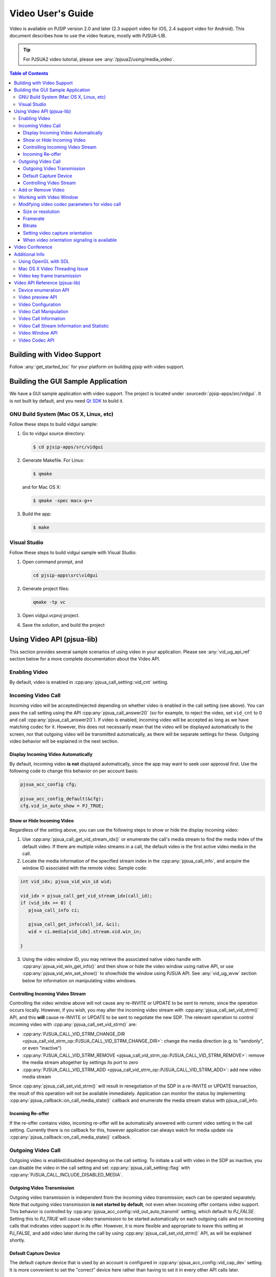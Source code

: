 Video User's Guide
========================

Video is available on PJSIP version 2.0 and later (2.3 support video for
iOS, 2.4 support video for Android). This document describes how to use
the video feature, mostly with PJSUA-LIB.

.. tip::

   For PJSUA2 video tutorial, please see :any:`/pjsua2/using/media_video`.

.. contents:: Table of Contents
   :depth: 4




Building with Video Support
---------------------------

Follow :any:`get_started_toc` for your platform
on building pjsip with video support.

Building the GUI Sample Application
----------------------------------------------

We have a GUI sample application with video support. The project is
located under :sourcedir:`pjsip-apps/src/vidgui`. It is not built by default, and
you need `Qt SDK <http://qt.nokia.com/downloads/>`__ to build it.

GNU Build System (Mac OS X, Linux, etc)
~~~~~~~~~~~~~~~~~~~~~~~~~~~~~~~~~~~~~~~

Follow these steps to build vidgui sample: 

#. Go to vidgui source directory: 

   .. code-block:: shell

    $ cd pjsip-apps/src/vidgui

#. Generate Makefile. For Linux: 

   .. code-block:: shell

      $ qmake
      
   and for Mac OS X:
   
   .. code-block:: shell
       
      $ qmake -spec macx-g++

#. Build the app:

   .. code-block::
      
      $ make


Visual Studio
~~~~~~~~~~~~~

Follow these steps to build vidgui sample with Visual Studio:

#. Open command prompt, and 

   .. code-block:: shell
      
      cd pjsip-apps\src\vidgui

#. Generate project files:

   .. code-block:: shell
      
      qmake -tp vc

#. Open *vidgui.vcproj* project.
#. Save the solution, and build the project


Using Video API (pjsua-lib)
---------------------------

This section provides several sample scenarios of using video in your
application. Please see :any:`vid_ug_api_ref` section below for a more
complete documentation about the Video API.

Enabling Video
~~~~~~~~~~~~~~

By default, video is enabled in :cpp:any:`pjsua_call_setting::vid_cnt` setting.

Incoming Video Call
~~~~~~~~~~~~~~~~~~~

Incoming video will be accepted/rejected depending on whether video is
enabled in the call setting (see above). You can pass the call setting
using the API :cpp:any:`pjsua_call_answer2()` (so for example, to reject the
video, set ``vid_cnt`` to 0 and call :cpp:any:`pjsua_call_answer2()`). If
video is enabled, incoming video will be accepted as long as we have
matching codec for it. However, this does not necessarily mean that the
video will be displayed automatically to the screen, nor that outgoing
video will be transmitted automatically, as there will be separate
settings for these. Outgoing video behavior will be explained in the
next section.

Display Incoming Video Automatically
^^^^^^^^^^^^^^^^^^^^^^^^^^^^^^^^^^^^

By default, incoming video **is not** displayed automatically, since the
app may want to seek user approval first. Use the following code to
change this behavior on per account basis:

.. code-block:: c

   pjsua_acc_config cfg;

   pjsua_acc_config_default(&cfg); 
   cfg.vid_in_auto_show = PJ_TRUE;



Show or Hide Incoming Video
^^^^^^^^^^^^^^^^^^^^^^^^^^^^^^^^^^^^

Regardless of the setting above, you can use the following steps to show or hide the display incoming video:

1. Use :cpp:any:`pjsua_call_get_vid_stream_idx()` or enumerate the call's media stream to find the media index of the default video. If there are multiple video streams in a call, the default video is the first active video media in the call.
2. Locate the media information of the specified stream index in the :cpp:any:`pjsua_call_info`, and acquire the window ID associated with the remote video. Sample code:

.. code-block:: c

   int vid_idx; pjsua_vid_win_id wid;

   vid_idx = pjsua_call_get_vid_stream_idx(call_id); 
   if (vid_idx >= 0) {
      pjsua_call_info ci;

      pjsua_call_get_info(call_id, &ci);
      wid = ci.media[vid_idx].stream.vid.win_in;

   }

3. Using the video window ID, you may retrieve the associated
   native video handle with :cpp:any:`pjsua_vid_win_get_info()` and then show or
   hide the video window using native API, or use
   :cpp:any:`pjsua_vid_win_set_show()` to show/hide the window using PJSUA API.
   See :any:`vid_ug_wvw` section below for information on
   manipulating video windows.


.. _vid_ug_civs:

Controlling Incoming Video Stream
^^^^^^^^^^^^^^^^^^^^^^^^^^^^^^^^^^^^^^^^^^^^

Controlling the video window above will not cause any re-INVITE or
UPDATE to be sent to remote, since the operation occurs locally.
However, if you wish, you may alter the incoming video stream with
:cpp:any:`pjsua_call_set_vid_strm()` API, and this **will** cause re-INVITE or
UPDATE to be sent to negotiate the new SDP. The relevant operation to
control incoming video with :cpp:any:`pjsua_call_set_vid_strm()` are: 

- :cpp:any:`PJSUA_CALL_VID_STRM_CHANGE_DIR <pjsua_call_vid_strm_op::PJSUA_CALL_VID_STRM_CHANGE_DIR>`: change the media direction (e.g. to
  "sendonly", or even "inactive") 
- :cpp:any:`PJSUA_CALL_VID_STRM_REMOVE <pjsua_call_vid_strm_op::PJSUA_CALL_VID_STRM_REMOVE>`: remove
  the media stream altogether by settings its port to zero 
- :cpp:any:`PJSUA_CALL_VID_STRM_ADD <pjsua_call_vid_strm_op::PJSUA_CALL_VID_STRM_ADD>`: add new video media stream

Since :cpp:any:`pjsua_call_set_vid_strm()` will result in renegotiation of the
SDP in a re-INVITE or UPDATE transaction, the result of this operation
will not be available immediately. Application can monitor the status by
implementing :cpp:any:`pjsua_callback::on_call_media_state()` callback and enumerate the media
stream status with pjsua_call_info.

Incoming Re-offer
^^^^^^^^^^^^^^^^^

If the re-offer contains video, incoming re-offer will be automatically
answered with current video setting in the call setting. Currently there
is no callback for this, however application can always watch for media
update via :cpp:any:`pjsua_callback::on_call_media_state()` callback.

Outgoing Video Call
~~~~~~~~~~~~~~~~~~~

Outgoing video is enabled/disabled depending on the call setting. To
initiate a call with video in the SDP as inactive, you can disable the
video in the call setting and set :cpp:any:`pjsua_call_setting::flag` with
:cpp:any:`PJSUA_CALL_INCLUDE_DISABLED_MEDIA`.

Outgoing Video Transmission
^^^^^^^^^^^^^^^^^^^^^^^^^^^

Outgoing video transmission is independent from the incoming video
transmission; each can be operated separately. Note that outgoing video
transmission **is not started by default**, not even when incoming offer
contains video support. This behavior is controlled by
:cpp:any:`pjsua_acc_config::vid_out_auto_transmit` setting, which default to
*PJ_FALSE*. Setting this to *PJ_TRUE* will cause video transmission to
be started automatically on each outgoing calls and on incoming calls
that indicates video support in its offer. However, it is more flexible
and appropriate to leave this setting at PJ_FALSE, and add video later
during the call by using :cpp:any:`pjsua_call_set_vid_strm()` API, as will be
explained shortly.

Default Capture Device
^^^^^^^^^^^^^^^^^^^^^^

The default capture device that is used by an account is configured in
:cpp:any:`pjsua_acc_config::vid_cap_dev` setting. It is more convenient to set
the "correct" device here rather than having to set it in every other
API calls later.

.. _vid_ug_cvs:

Controlling Video Stream
^^^^^^^^^^^^^^^^^^^^^^^^^^^^^^^^^^

Application uses :cpp:any:`pjsua_call_set_vid_strm()` API to control video
stream on a call.

- :cpp:any:`PJSUA_CALL_VID_STRM_ADD <pjsua_call_vid_strm_op::PJSUA_CALL_VID_STRM_ADD>`: add a new video
  stream 
- :cpp:any:`PJSUA_CALL_VID_STRM_REMOVE <pjsua_call_vid_strm_op::PJSUA_CALL_VID_STRM_REMOVE>`: remove video stream (set port to
  zero) 
- :cpp:any:`PJSUA_CALL_VID_STRM_CHANGE_DIR <pjsua_call_vid_strm_op::PJSUA_CALL_VID_STRM_CHANGE_DIR>`: change direction or deactivate
  (i.e. set direction to "inactive") 
- :cpp:any:`PJSUA_CALL_VID_STRM_CHANGE_CAP_DEV <pjsua_call_vid_strm_op::PJSUA_CALL_VID_STRM_CHANGE_CAP_DEV>`: change capture device 
- :cpp:any:`PJSUA_CALL_VID_STRM_START_TRANSMIT <pjsua_call_vid_strm_op::PJSUA_CALL_VID_STRM_START_TRANSMIT>`: start previously stopped
  transmission 
- :cpp:any:`PJSUA_CALL_VID_STRM_STOP_TRANSMIT <pjsua_call_vid_strm_op::PJSUA_CALL_VID_STRM_STOP_TRANSMIT>`: stop transmission


Some of the video operations above require re-INVITE or UPDATE to be
sent, hence the result will not be available immediately. In that case,
application can implement :cpp:any:`pjsua_callback::on_call_media_state()` callback and inspect
the resulting negotiation by looking at the :cpp:any:`pjsua_call_info`. Please
see :any:`vid_ug_vcm` in the API reference section below
for more information about the operations above.

Add or Remove Video
~~~~~~~~~~~~~~~~~~~

You can set :cpp:any:`pjsua_call_setting::vid_cnt` to
the desired video count to add/remove video, then send the
reinvite/update. Alternatively, you can use
:cpp:any:`pjsua_call_set_vid_strm()` API to control the video stream on a call
:any:`vid_ug_civs` or :any:`vid_ug_cvs` above.


.. _vid_ug_wvw:

Working with Video Window
~~~~~~~~~~~~~~~~~~~~~~~~~~~~~~~~~~~

Video Window represents all window objects on the screen that the
library creates. The video window can display incoming video, preview,
and/or other video playbacks.

Application may retrieve video windows from the following places: 

- for calls, the video window of incoming video stream is contained in the
  media stream inside :cpp:any:`pjsua_call_info::media` structure. 
- preview window associated with a capture device can be queried with
  :cpp:any:`pjsua_vid_preview_get_win()`. 
- for all other purposes, application
  may enumerate all video windows with :cpp:any:`pjsua_vid_enum_wins()`.

Application retrieves :cpp:any:`pjsua_vid_win_info` with
:cpp:any:`pjsua_vid_win_get_info()`. The one window property that most
applications will be interested with is the native window handle of the
video. The native video handle is contained by :cpp:any:`pjmedia_vid_dev_hwnd`
structure inside :cpp:any:`pjsua_vid_win_info`. Application can use the native
handle to embed the video window into application's GUI structure.
Alternatively, the library also provides few simple and most commonly
used API to operate the window, such as :cpp:any:`pjsua_vid_win_set_show()`,
:cpp:any:`pjsua_vid_win_set_size()`, etc., however the availability of these
APIs are not guaranteed since it depends on the underlying backend
device.

Modifying video codec parameters for video call
~~~~~~~~~~~~~~~~~~~~~~~~~~~~~~~~~~~~~~~~~~~~~~~~~~~~~~~~~~~~~~

Video codec parameters are specified in :cpp:any:`pjmedia_vid_codec_param`. The
codec parameters provide separate settings for each direction, encoding
and decoding. Any modifications on video codec parameters can be applied
using :cpp:any:`pjsua_vid_codec_set_param()`, here is a sample code for
reference: 

.. code-block:: c

   const pj_str_t codec_id = {"H264", 4};
   pjmedia_vid_codec_param param;

   pjsua_vid_codec_get_param(&codec_id, &param);

   /* Modify param here */
   ...

   pjsua_vid_codec_set_param(&codec_id, &param);


Size or resolution
^^^^^^^^^^^^^^^^^^^^^^^^^^^^^^^^^^^^
Specify video picture dimension.

a. For encoding direction, configured via ``det.vid.size`` field of :cpp:any:`pjmedia_vid_codec_param::enc_fmt`, e.g:

   .. code-block:: c

      /* Sending 1280 x 720 */
      param.enc_fmt.det.vid.size.w = 1280;
      param.enc_fmt.det.vid.size.h = 720;

   .. note::

       - Both width and height must be even numbers. 
       - There is a possibility that the value will be adjusted to follow remote capability. For example, if remote signals  that maximum resolution supported is 640 x 480 and locally the encoding direction size is set to 1280 x 720, then 640 x 480 will be used.
       -  The library will find the closest size/ratio that the capture device supports. Application should choose the size ratio that the capture device supports, otherwise the video might get stretched. For example, if the device capture supports 640x480 and 1280x720 and the size is set to 500x500. The device camera will be opened at 640x480 and later converted to 500x500 and get the image stretched. 

b. For decoding direction, two steps are needed:

   1. The ``det.vid.size`` field of :cpp:any:`pjmedia_vid_codec_param::dec_fmt` should be set to the highest value expected for incoming video size.
   2. If the resolution exceeds the supported maximum specified in the video codecs, you need to modify it (``MAX_RX_WIDTH`` and ``MAX_RX_HEIGHT`` in ``openh264.cpp``, ``vid_toolbox.m``, or ``and_vid_mediacodec.cpp``, or ``MAX_RES`` in ``vpx.c`` or ``ffmpeg_vid_codecs.c``).
   3. signalling to remote, configured via codec specific SDP format parameter (fmtp): :cpp:any:`pjmedia_vid_codec_param::dec_fmtp`.

       - H263-1998, e.g:

         .. code-block:: c

            /* 1st preference: 352 x 288 (CIF) */
            param.dec_fmtp.param[n].name = pj_str("CIF");
            /* The value actually specifies framerate, see framerate section below */
            param.dec_fmtp.param[n].val = pj_str("1");
            /* 2nd preference: 176 x 144 (QCIF) */
            param.dec_fmtp.param[n+1].name = pj_str("QCIF");
            /* The value actually specifies framerate, see framerate section below */
            param.dec_fmtp.param[n+1].val = pj_str("1");

       - H264, the size is implicitly specified in H264 level (check the standard specification or `this Wikipedia page <http://en.wikipedia.org/wiki/H.264/MPEG-4_AVC#Levels>`__) and on SDP, the H264 level is signalled via H264 SDP fmtp `profile-level-id <http://tools.ietf.org/html/rfc6184#section-8.1>`__, e.g:

         .. code-block:: c

            /* Can receive up to 1280×720 @30fps */
            param.dec_fmtp.param[n].name = pj_str("profile-level-id");
            /* Set the profile level to "1f", which means level 3.1 */
            param.dec_fmtp.param[n].val = pj_str("xxxx1f");

Framerate
^^^^^^^^^^^^^^^^^^^^^^^^^^^^^^^^^^^^
Specify number of frames processed per second.

a. For encoding direction, configured via ``det.vid.fps`` of :cpp:any:`pjmedia_vid_codec_param::enc_fmt`, e.g:

   .. code-block:: c

      /* Sending @30fps */
      param.enc_fmt.det.vid.fps.num   = 30;
      param.enc_fmt.det.vid.fps.denum = 1;

   .. note::

        - that there is a possibility that the value will be adjusted to follow remote capability. For example, if remote signals that maximum framerate supported is 10fps and locally the encoding direction framerate is set to 30fps, then 10fps will be used.
        - **limitation:** if preview is enabled before call is established, capture device will opened using default framerate of the device, and subsequent calls that use that device will use this framerate regardless of the configured encoding framerate that is set above. Currently the only solution is to disable preview before establishing media and re-enable it once the video media is established.

b. For decoding direction, two steps are needed:

   1. The ``det.vid.fps`` of :cpp:any:`pjmedia_vid_codec_param::dec_fmt` should be set to the highest value expected for incoming video framerate.
   2. signalling to remote, configured via codec specific SDP format parameter (fmtp): :cpp:any:`pjmedia_vid_codec_param::dec_fmtp`.

      - H263-1998, maximum framerate is specified per size/resolution basis, check `RFC 4629 Section 8.1.1 <http://tools.ietf.org/html/rfc4629#section-8.1.1>`__ for more info.

         .. code-block:: c

            /* 3000/(1.001*2) fps for CIF */
            param.dec_fmtp.param[m].name = pj_str("CIF");
            param.dec_fmtp.param[m].val = pj_str("2");
            /* 3000/(1.001*1) fps for QCIF */
            param.dec_fmtp.param[n].name = pj_str("QCIF");
            param.dec_fmtp.param[n].val = pj_str("1");

      - H264, similar to size/resolution, the framerate is implicitly specified in H264 level (check the standard specification or `MPEG-4 AVC levels <http://en.wikipedia.org/wiki/H.264/MPEG-4_AVC#Levels>`__) and the H264 level is signalled via H264 SDP fmtp ``profile-level-id``, e.g:

         .. code-block:: c

            /* Can receive up to 1280×720 @30fps */
            param.dec_fmtp.param[n].name = pj_str("profile-level-id");
            param.dec_fmtp.param[n].val = pj_str("xxxx1f");

Bitrate
^^^^^^^^^^^^^^^^^^^^^^^^^^^^^^^^^^^^
Specify bandwidth requirement for video payloads stream delivery.

This is configurable via ``det.vid.avg_bps`` and ``det.vid.max_bps`` fields of :cpp:any:`pjmedia_vid_codec_param::enc_fmt`, e.g:

.. code-block:: c

   /* Bitrate range preferred: 512-1024kbps */
   param.enc_fmt.det.vid.avg_bps = 512000;
   param.enc_fmt.det.vid.max_bps = 1024000;

.. note::

   - This setting is applicable for encoding and decoding direction,
     currently there is no way to set asymmetric bitrate. By decoding
     direction, actually it just means that this setting will be queried when
     generating bandwidth info for local SDP (see next point). 
   - The bitrate
     setting of all codecs will be enumerated and the highest value will be
     signalled in bandwidth info in local SDP (see ticket :issue:`1244`). 
   - There is
     a possibility that the encoding bitrate will be adjusted to follow
     remote bitrate setting, i.e: read from SDP bandwidth info (b=TIAS line)
     in remote SDP. For example, if remote signals that maximum bitrate is
     128kbps and locally the bitrate is set to 512kbps, then 128kbps will be
     used. 
   - If codec specific bitrate setting signalling (via SDP fmtp) is
     desired, e.g: *MaxBR* for H263, application should put the SDP fmtp
     manually, for example: 
  
     .. code-block:: c
  
        /* H263 specific maximum bitrate 512kbps */
        param.dec_fmtp.param[n].name = pj_str("MaxBR");
        param.dec_fmtp.param[n].val = pj_str("5120"); /* = max_bps / 100 \*/

Setting video capture orientation
^^^^^^^^^^^^^^^^^^^^^^^^^^^^^^^^^^^^

On mobile platforms, in order to send video in the proper orientation
(i.e. head always up regardless of the device orientation), application
needs to do the following:

1. Setup the device to get orientation change notification.
2. Inside the callback, call PJSUA API :cpp:any:`pjsua_vid_dev_set_setting()`, e.g.:

   .. code-block:: c

      pjsua_vid_dev_set_setting(dev_id, PJMEDIA_VID_DEV_CAP_ORIENTATION,
                                &new_orientation, PJ_TRUE)
   
   or PJSUA2 API :cpp:any:`pj::VidDevManager::setCaptureOrient()`, e.g.:

   .. code-block:: c++

      Endpoint.instance().vidDevManager()
                         .setCaptureOrient(dev_id, new_orient, true)
   
   to tell the video device about the new
   orientation.

For sample usage, please refer to our sample apps, ipjsua for iOS, and
pjsua2 for Android. Ticket :issue:`1861` explains this feature in detail.

When video orientation signaling is available
^^^^^^^^^^^^^^^^^^^^^^^^^^^^^^^^^^^^^^^^^^^^^

In case application has the capability to signal remote about video
orientation (e.g: via SIP INFO or RTP header extension), instead of
telling video device capturer (via :cpp:any:`pjsua_vid_dev_set_setting()` or
:cpp:any:`pj::VidDevManager::setCaptureOrient()`), it may signal remote directly about the new
orientation. This way the video sent to remote will always in full frame
(no black bands in left+right sides due to forcing landscape video in
portrait frame or vice versa), but it may not be in "proper"
orientation, this should not be problem though as remote could get the
orientation info from out of band signaling, so it should be able to
render the incoming video frames in "proper" orientation.

However note that if **portrait** mode is prefered as the initial
orientation in a video call session (default settings are set for
landscape video orientation), the encoding part of video codec param
should be configured as portrait too, i.e: width < height, e.g: 

.. code-block:: c

   /* Sending 240 x 320 */ 
   param.enc_fmt.det.vid.size.w = 240;
   param.enc_fmt.det.vid.size.h = 320;


and the initial video device orientation should be set as portrait too, e.g:

.. code-block:: c

   /* After the capturer device is opened, e.g: using pjsua_vid_preview_start() 
    * or opened automatically by video call, tell the capture device about 
    * current orientation. Note this need to be done once only, so when orientation 
    * is changed, never update the device about the new orientation. 
    */

   /* On Android, portrait mode is defined as PJMEDIA_ORIENT_ROTATE_270DEG */ 
   current_orient = PJMEDIA_ORIENT_ROTATE_270DEG;

   /* On iOS, portrait mode is defined as PJMEDIA_ORIENT_ROTATE_90DEG*/
   current_orient = PJMEDIA_ORIENT_ROTATE_90DEG;

   pjsua_vid_dev_set_setting(dev_id, PJMEDIA_VID_DEV_CAP_ORIENTATION,
                             &current_orient, PJ_TRUE);

   ...



then when device orientation is changed, application **must not** update the video device orientation, instead, it should just signal remote about device orientation. Updating orientation info to video capture device will cause device to rotate (and perhaps downsize the image) to make sure that the image always has "proper" orientation (head upside).



.. _guide_vidconf:


Video Conference
-------------------

Available since 2.9.

Please check ticket :issue:`2181` for more info.



Additional Info
-------------------

Using OpenGL with SDL
~~~~~~~~~~~~~~~~~~~~~~~~~

PJSIP supports OpenGL video rendering with SDL. Follow these steps to enable and use the OpenGL backend.

1. Install OpenGL development libraries for your system. The instructions vary, and some platforms may have OpenGL development libraries installed by default.

   - For Ubuntu 12.04, you can run the following:
   
     .. code-block:: shell

        $ sudo apt-get install freeglut3 freeglut3-dev
        $ sudo apt-get install binutils-gold

   - Alternatively, you can use libgl-dev which is smaller. Please note that since Ubuntu 14.04 LTS, libsdl2-dev is available which comes with libgl-dev automatically, so it might not be needed anymore.
      
      .. code-block:: shell

         $ sudo apt-get install libgl-dev

2. Enable SDL OpenGL support in PJSIP, by declaring this in your :any:`config_site.h`:
   
   .. code-block:: c

      #define PJMEDIA_VIDEO_DEV_SDL_HAS_OPENGL    1

3. If you're not using Visual Studio, add OpenGL library in your application's input library list. If you're using GNU tools, you can add this in **user.mak** file in root PJSIP directory:


   .. code-block::

      export LDFLAGS += -lGL

4. Rebuild PJSIP
5. Now **"SDL openGL renderer"** device should show up in video device list. Simply just use this device.


Mac OS X Video Threading Issue
~~~~~~~~~~~~~~~~~~~~~~~~~~~~~~~~~
On Mac OS X, our video implementation uses Cocoa frameworks, which require handling user events and drawing window content to be done in the main thread. Hence, to avoid deadlock, application should not call any PJSIP API which can potentially block from the main thread. We provide an API :cpp:any:`pj_run_app()` to simplify creating a GUI app on Mac OS X, please refer to *pjsua* app located in :sourcedir:`pjsip-apps/src/pjsua` for sample usage. Basically, :cpp:any:`pj_run_app()` will setup an event loop management in the main thread and create a multi-threading environment, allowing PJSIP to be called from another thread.

.. code-block:: c

   int main_func(int argc, char *argv[])
   {
       // This is your real main function
   }

   int main(int argc, char *argv[])
   {
       // pj_run_app() will call your main function from another thread (if necessary)
       // this will free the main thread to handle GUI events and drawing
       return pj_run_app(&main_func, argc, argv, 0);
   }


.. _vid_key:

Video key frame transmission
~~~~~~~~~~~~~~~~~~~~~~~~~~~~~~~~~~~~~
- Sending/receiving missing video keyframe indication using the following techniques:

  * SIP INFO with XML Schema for Media Control (:rfc:`5168#section-7.1`), using:

     - Full Intra Request (:rfc:`5104#section-3.5.1`)
     - Picture Loss Indication feedback (:rfc:`4585#section-6.3.1`)
     - See issue :issue:`1234` for more info

  * RTCP Picture Loss Indication feedback (:rfc:`4585#section-6.3.1`):

     - See issue :issue:`1437` for more info

- Key frame at the start of the call (see issue :issue:`1910`)
- See also RTCP key frame request


.. _vid_ug_api_ref:

Video API Reference (pjsua-lib)
------------------------------------------

This section explains and lists the Video API as it was available when
this document is written. For a richer and more up to date list, please
see :doc:`Video API reference </api/generated/pjsip/group/group__PJSUA__LIB__VIDEO>`

The Video API is classified into the following categories.

Device enumeration API
~~~~~~~~~~~~~~~~~~~~~~

- :cpp:any:`pjsua_vid_dev_count()`
- :cpp:any:`pjsua_vid_dev_get_info()`
- :cpp:any:`pjsua_vid_enum_devs()`

In addition, the :any:`PJMEDIA videodev </api/generated/pjmedia/group/group__video__device__reference>`
also provides this API to detect change in device availability:

- - :cpp:any:`pjmedia_vid_dev_refresh()`

Video preview API
~~~~~~~~~~~~~~~~~

The video preview API can be used to show the output of capture device
to a video window:

- struct :cpp:any:`pjsua_vid_preview_param`
- :cpp:any:`pjsua_vid_preview_start()`
- :cpp:any:`pjsua_vid_preview_get_win()`
- :cpp:any:`pjsua_vid_preview_stop()`

Video Configuration
~~~~~~~~~~~~~~~~~~~~~~~~~~~~~~

Video is enabled/disabled on :cpp:any:`pjsua_call_setting`.

Video settings are mostly configured on the :cpp:any:`pjsua_acc_config` with the
following fields:

- :cpp:any:`pjsua_acc_config::vid_in_auto_show`
- :cpp:any:`pjsua_acc_config::vid_out_auto_transmit`
- :cpp:any:`pjsua_acc_config::vid_cap_dev`
- :cpp:any:`pjsua_acc_config::vid_rend_dev`


.. _vid_ug_vcm:

Video Call Manipulation
~~~~~~~~~~~~~~~~~~~~~~~~~~~~~~~~

The default video behavior for a call is controlled by the account
settings above. On top of that, the application can manipulate video of
an already-going call by using :cpp:any:`pjsua_call_set_vid_strm()` API.

Use :cpp:any:`pjsua_call_get_vid_stream_idx()` to get the media stream index of 
the default video stream in the call.


Video Call Information
~~~~~~~~~~~~~~~~~~~~~~~~~~~~~~~

Video media information are available in :cpp:any:`pjsua_call_info`.


Video Call Stream Information and Statistic
~~~~~~~~~~~~~~~~~~~~~~~~~~~~~~~~~~~~~~~~~~~~~~~~~~~~~
Use the following API to query call's stream information and statistic.


- :cpp:any:`pjsua_call_get_stream_info()`
- :cpp:any:`pjsua_call_get_stream_stat()`
- :cpp:any:`pjsua_call_get_med_transport_info()`

.. note::

   The :cpp:any:`pjsua_call_get_media_session()` has been deprecated since its use is unsafe.


Video Window API
~~~~~~~~~~~~~~~~~~~~~~~~

A video window is a rectangular area in your monitor to display video
content. The video content may come from remote stream, local camera (in
case of preview), AVI playback, or any other video playback. Application
mostly will be interested in the native handle of the video window so
that it can embed it in its application window, however we also provide
simple and commonly used API for manipulating the window.

See:

- :cpp:any:`pjsua_vid_enum_wins()`
- :cpp:any:`pjsua_vid_win_get_info()`
- :cpp:any:`pjsua_vid_win_set_show()`
- :cpp:any:`pjsua_vid_win_set_pos()`
- :cpp:any:`pjsua_vid_win_set_size()`


Video Codec API
~~~~~~~~~~~~~~~~~~~~~~~

API for managing video codecs:

- :cpp:any:`pjsua_vid_enum_codecs()`
- :cpp:any:`pjsua_vid_codec_set_priority()`
- :cpp:any:`pjsua_vid_codec_get_param()`
- :cpp:any:`pjsua_vid_codec_set_param()`
